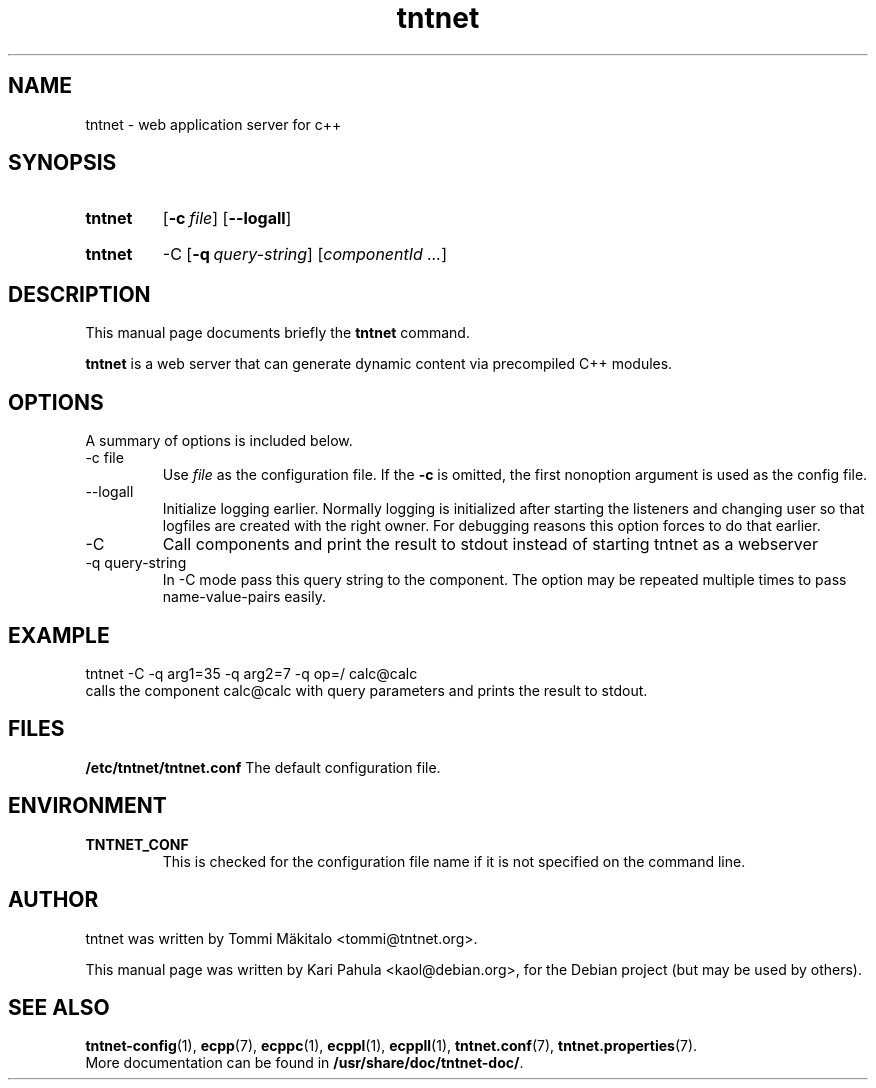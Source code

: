 .\"                                      Hey, EMACS: -*- nroff -*-
.\" First parameter, NAME, should be all caps
.\" Second parameter, SECTION, should be 1-8, maybe w/ subsection
.\" other parameters are allowed: see man(7), man(1)
.TH tntnet 8 "July 23, 2006" "Tntnet" "Tntnet users guide"
.\" Please adjust this date whenever revising the manpage.
.\"
.\" Some roff macros, for reference:
.\" .nh        disable hyphenation
.\" .hy        enable hyphenation
.\" .ad l      left justify
.\" .ad b      justify to both left and right margins
.\" .nf        disable filling
.\" .fi        enable filling
.\" .br        insert line break
.\" .sp <n>    insert n+1 empty lines
.\" for manpage-specific macros, see man(7)
.SH NAME
tntnet \- web application server for c++
.SH SYNOPSIS
.SY tntnet
.OP -c file
.OP --logall
.YS
.SY tntnet
-C
.OP -q query-string
.RI [ componentId
.IR .\|.\|. ]
.YS
.SH DESCRIPTION
This manual page documents briefly the
.B tntnet
command.
.PP
.\" TeX users may be more comfortable with the \fB<whatever>\fP and
.\" \fI<whatever>\fP escape sequences to invode bold face and italics, 
.\" respectively.
.B tntnet
is a web server that can generate dynamic content via precompiled C++
modules.
.SH OPTIONS
A summary of options is included below.
.IP "-c file"
Use
.I file
as the configuration file.  If the
.B -c
is omitted, the first nonoption argument is used as the config file.
.IP "--logall"
Initialize logging earlier. Normally logging is initialized after starting the
listeners and changing user so that logfiles are created with the right owner.
For debugging reasons this option forces to do that earlier.
.IP "-C"
Call components and print the result to stdout instead of starting tntnet as
a webserver
.IP "-q query-string"
In -C mode pass this query string to the component. The option may be repeated
multiple times to pass name-value-pairs easily.
.PP
.SH EXAMPLE
.EX
tntnet -C -q arg1=35 -q arg2=7 -q op=/ calc@calc
.EE
calls the component calc@calc with query parameters and prints the result to
stdout.
.SH FILES
.B /etc/tntnet/tntnet.conf
The default configuration file.
.SH ENVIRONMENT
.TP
.B TNTNET_CONF
This is checked for the configuration file name if it is not specified
on the command line.
.SH AUTHOR
tntnet was written by Tommi M\[:a]kitalo <tommi@tntnet.org>.
.PP
This manual page was written by Kari Pahula <kaol@debian.org>,
for the Debian project (but may be used by others).
.SH SEE ALSO
.BR tntnet-config (1),
.BR ecpp (7),
.BR ecppc (1),
.BR ecppl (1),
.BR ecppll (1),
.BR tntnet.conf (7),
.BR tntnet.properties (7).
.br
More documentation can be found in
.BR /usr/share/doc/tntnet-doc/ .
